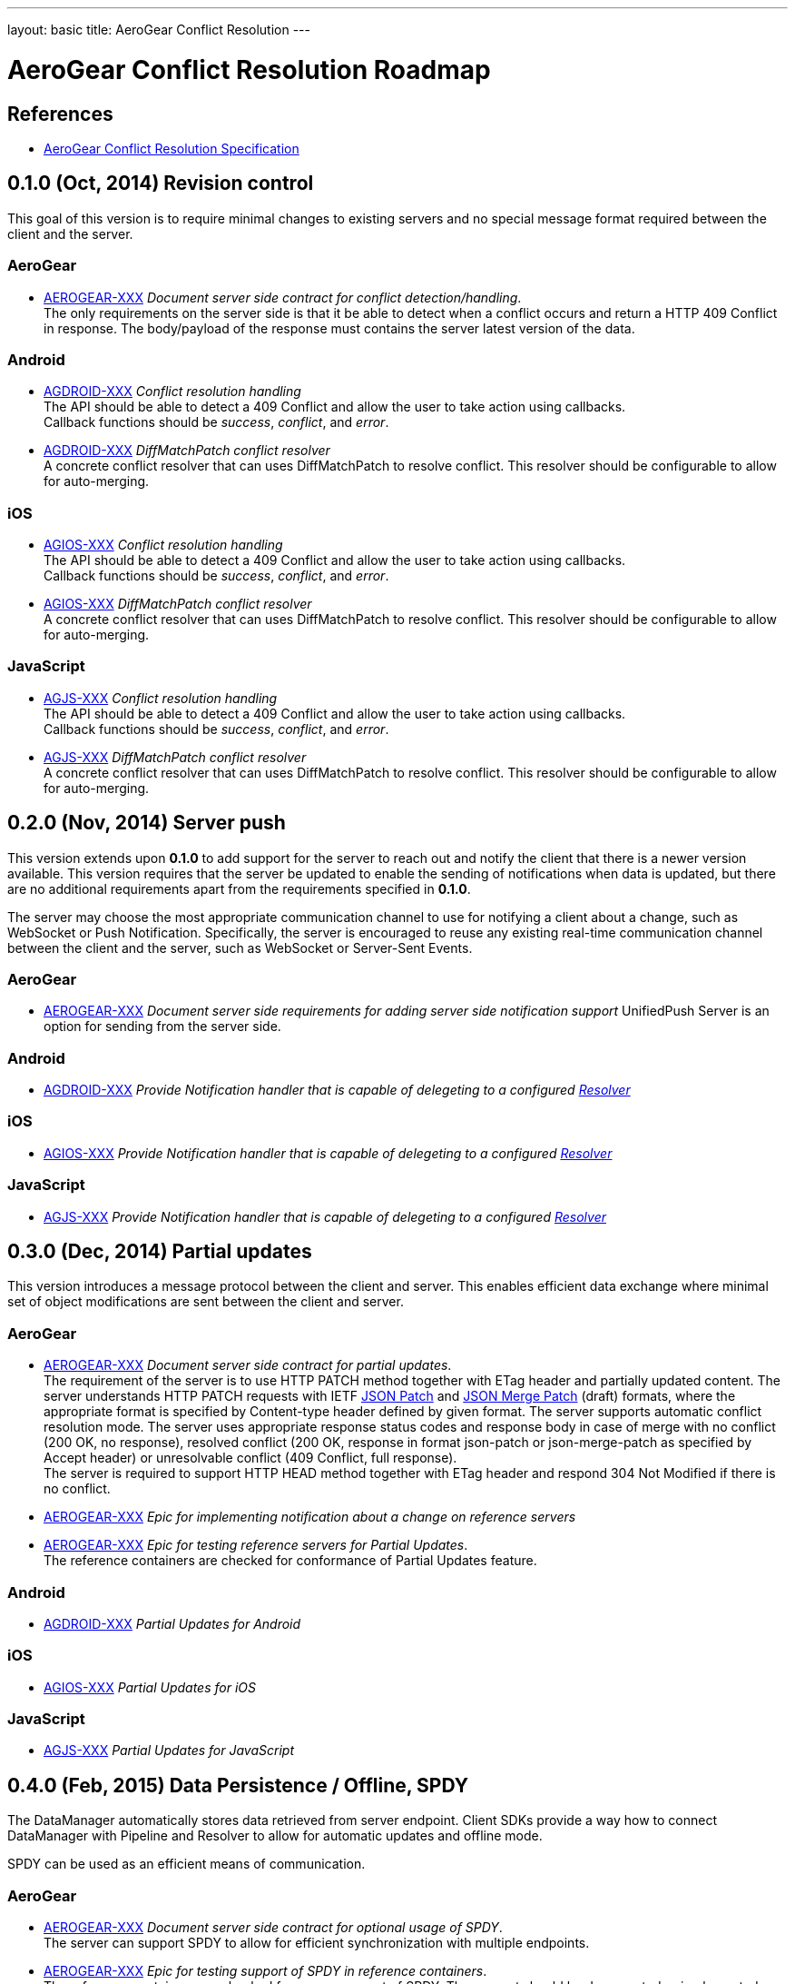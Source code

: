 ---
layout: basic
title: AeroGear Conflict Resolution
---

AeroGear Conflict Resolution Roadmap
====================================
:Author: Daniel Bevenius

References
----------

* link:/docs/specs/aerogear-conflict-resolution/[AeroGear Conflict Resolution Specification]  


0.1.0 (Oct, 2014) Revision control     
----------------------------------
This goal of this version is to require minimal changes to existing servers and no special message format 
required between the client and the server.

AeroGear
~~~~~~~~
* link:https://issues.jboss.org/browse/AEROGEAR-XXX[AEROGEAR-XXX] _Document server side contract for conflict detection/handling_. +
The only requirements on the server side is that it be able to detect when a conflict occurs and return a
HTTP 409 Conflict in response. The body/payload of the response must contains the server latest version of the 
data.

Android
~~~~~~~
[[android-resolver]]
* link:https://issues.jboss.org/browse/AGDROID-XXX[AGDROID-XXX] _Conflict resolution handling_ + 
The API should be able to detect a 409 Conflict and allow the user to take action using callbacks. + 
Callback functions should be _success_, _conflict_, and _error_.
* link:https://issues.jboss.org/browse/AGDROID-XXX[AGDROID-XXX] _DiffMatchPatch conflict resolver_ + 
A concrete conflict resolver that can uses DiffMatchPatch to resolve conflict. This resolver should be 
configurable to allow for auto-merging.


iOS
~~~
[[ios-resolver]]
* link:https://issues.jboss.org/browse/AGIOS-XXX[AGIOS-XXX]  _Conflict resolution handling_ + 
The API should be able to detect a 409 Conflict and allow the user to take action using callbacks. + 
Callback functions should be _success_, _conflict_, and _error_.
* link:https://issues.jboss.org/browse/AGIOS-XXX[AGIOS-XXX] _DiffMatchPatch conflict resolver_ + 
A concrete conflict resolver that can uses DiffMatchPatch to resolve conflict. This resolver should be 
configurable to allow for auto-merging.


JavaScript
~~~~~~~~~~

[[js-resolver]]
* link:https://issues.jboss.org/browse/AGJS-XXX[AGJS-XXX]  _Conflict resolution handling_ + 
The API should be able to detect a 409 Conflict and allow the user to take action using callbacks. + 
Callback functions should be _success_, _conflict_, and _error_.
* link:https://issues.jboss.org/browse/AGJS-XXX[AGJS-XXX] _DiffMatchPatch conflict resolver_ + 
A concrete conflict resolver that can uses DiffMatchPatch to resolve conflict. This resolver should be 
configurable to allow for auto-merging.


0.2.0 (Nov, 2014) Server push
-----------------------------
This version extends upon *0.1.0* to add support for the server to reach out and notify the client that there 
is a newer version available. This version requires that the server be updated to enable the sending of notifications when
data is updated, but there are no additional requirements apart from the requirements specified in *0.1.0*. +

The server may choose the most appropriate communication channel to use for notifying a client about a change, such as WebSocket or Push Notification. Specifically, the server is encouraged to reuse any existing real-time communication channel between the client and the server, such as WebSocket or Server-Sent Events.

AeroGear
~~~~~~~~
* link:https://issues.jboss.org/browse/AEROGEAR-XXX[AEROGEAR-XXX] _Document server side requirements for adding server side notification support_
UnifiedPush Server is an option for sending from the server side.

Android
~~~~~~~
* link:https://issues.jboss.org/browse/AGDROID-XXX[AGDROID-XXX] _Provide Notification handler that is capable of delegeting to a configured <<android-resolver, Resolver>>_

iOS
~~~
* link:https://issues.jboss.org/browse/AGIOS-XXX[AGIOS-XXX] _Provide Notification handler that is capable of delegeting to a configured <<ios-resolver, Resolver>>_

JavaScript
~~~~~~~~~~
* link:https://issues.jboss.org/browse/AGJS-XXX[AGJS-XXX] _Provide Notification handler that is capable of delegeting to a configured <<js-resolver, Resolver>>_

0.3.0 (Dec, 2014) Partial updates
---------------------------------

This version introduces a message protocol between the client and server. This enables efficient data exchange where minimal set of object modifications are sent 
between the client and server.

AeroGear
~~~~~~~~
* link:https://issues.jboss.org/browse/AEROGEAR-XXX[AEROGEAR-XXX] _Document server side contract for partial updates_. +
The requirement of the server is to use HTTP PATCH method together with ETag header and partially updated content. The server understands HTTP PATCH requests with IETF link:http://tools.ietf.org/html/rfc6902[JSON Patch] and link:http://tools.ietf.org/html/draft-ietf-appsawg-json-merge-patch-07[JSON Merge Patch] (draft) formats, where the appropriate format is specified by Content-type header defined by given format. The server supports automatic conflict resolution mode. The server uses appropriate response status codes and response body in case of merge with no conflict (200 OK, no response), resolved conflict (200 OK, response in format json-patch or json-merge-patch as specified by Accept header) or unresolvable conflict (409 Conflict, full response). +
The server is required to support HTTP HEAD method together with ETag header and respond 304 Not Modified if there is no conflict. +
* link:https://issues.jboss.org/browse/AEROGEAR-XXX[AEROGEAR-XXX] _Epic for implementing notification about a change on reference servers_
* link:https://issues.jboss.org/browse/AEROGEAR-XXX[AEROGEAR-XXX] _Epic for testing reference servers for Partial Updates_. +
The reference containers are checked for conformance of Partial Updates feature.

Android
~~~~~~~
* link:https://issues.jboss.org/browse/AGDROID-XXX[AGDROID-XXX] _Partial Updates for Android_


iOS
~~~
* link:https://issues.jboss.org/browse/AGIOS-XXX[AGIOS-XXX] _Partial Updates for iOS_


JavaScript
~~~~~~~~~~
* link:https://issues.jboss.org/browse/AGJS-XXX[AGJS-XXX] _Partial Updates for JavaScript_


0.4.0 (Feb, 2015) Data Persistence / Offline, SPDY
--------------------------------------------------

The DataManager automatically stores data retrieved from server endpoint. Client SDKs provide a way how to connect DataManager with Pipeline and Resolver to allow for automatic updates and offline mode.

SPDY can be used as an efficient means of communication.



AeroGear
~~~~~~~~
* link:https://issues.jboss.org/browse/AEROGEAR-XXX[AEROGEAR-XXX] _Document server side contract for optional usage of SPDY_. +
The server can support SPDY to allow for efficient synchronization with multiple endpoints.
* link:https://issues.jboss.org/browse/AEROGEAR-XXX[AEROGEAR-XXX] _Epic for testing support of SPDY in reference containers_. +
The reference containers are checked for proper support of SPDY. The support should be documented or implemented as required.

Android
~~~~~~~
* link:https://issues.jboss.org/browse/AGDROID-XXX[AGDROID-XXX] _Data Persistence / Offline support for Android_
* link:https://issues.jboss.org/browse/AGDROID-XXX[AGDROID-XXX] _SPDY support for Android_

iOS
~~~
* link:https://issues.jboss.org/browse/AGIOS-XXX[AGIOS-XXX] _Data Persistence / Offline support for iOS_
* link:https://issues.jboss.org/browse/AGIOS-XXX[AGIOS-XXX] _SPDY support for iOS_

JavaScript
~~~~~~~~~~
* link:https://issues.jboss.org/browse/AGJS-XXX[AGJS-XXX] _Data Persistence / Offline support for JavaScript_
* link:https://issues.jboss.org/browse/AGJS-XXX[AGJS-XXX] _SPDY support for JavaScript_




0.5.0 (Apr, 2015) Batch Updates
-------------------------------

Client SDKs and Server API conforms to Batch API that will be designed for this purpose. The API reuses contracts established for Partial Updates feature. As this behavior is not formally specified by any existing standard, existing implementations should be considered.

AeroGear
~~~~~~~~
* link:https://issues.jboss.org/browse/AEROGEAR-XXX[AEROGEAR-XXX] _Document Batch API_
* link:https://issues.jboss.org/browse/AEROGEAR-XXX[AEROGEAR-XXX] _Epic for implementing Batch API on reference servers_

Android
~~~~~~~

* link:https://issues.jboss.org/browse/AGDROID-XXX[AGDROID-XXX] _Implement Batch API on Android_

iOS
~~~

* link:https://issues.jboss.org/browse/AGIOS-XXX[AGIOS-XXX] _Implement Batch API on iOS_

JavaScript
~~~~~~~~~~

* link:https://issues.jboss.org/browse/AGJS-XXX[AGJS-XXX] _Implement Batch API in JavaScript_
